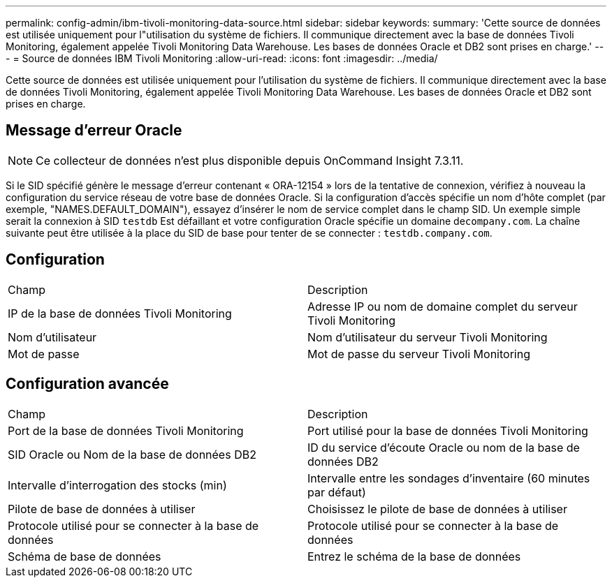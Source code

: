 ---
permalink: config-admin/ibm-tivoli-monitoring-data-source.html 
sidebar: sidebar 
keywords:  
summary: 'Cette source de données est utilisée uniquement pour l"utilisation du système de fichiers. Il communique directement avec la base de données Tivoli Monitoring, également appelée Tivoli Monitoring Data Warehouse. Les bases de données Oracle et DB2 sont prises en charge.' 
---
= Source de données IBM Tivoli Monitoring
:allow-uri-read: 
:icons: font
:imagesdir: ../media/


[role="lead"]
Cette source de données est utilisée uniquement pour l'utilisation du système de fichiers. Il communique directement avec la base de données Tivoli Monitoring, également appelée Tivoli Monitoring Data Warehouse. Les bases de données Oracle et DB2 sont prises en charge.



== Message d'erreur Oracle

[NOTE]
====
Ce collecteur de données n'est plus disponible depuis OnCommand Insight 7.3.11.

====
Si le SID spécifié génère le message d'erreur contenant « ORA-12154 » lors de la tentative de connexion, vérifiez à nouveau la configuration du service réseau de votre base de données Oracle. Si la configuration d'accès spécifie un nom d'hôte complet (par exemple, "NAMES.DEFAULT_DOMAIN"), essayez d'insérer le nom de service complet dans le champ SID. Un exemple simple serait la connexion à SID `testdb` Est défaillant et votre configuration Oracle spécifie un domaine de``company.com``. La chaîne suivante peut être utilisée à la place du SID de base pour tenter de se connecter : `testdb.company.com`.



== Configuration

|===


| Champ | Description 


 a| 
IP de la base de données Tivoli Monitoring
 a| 
Adresse IP ou nom de domaine complet du serveur Tivoli Monitoring



 a| 
Nom d'utilisateur
 a| 
Nom d'utilisateur du serveur Tivoli Monitoring



 a| 
Mot de passe
 a| 
Mot de passe du serveur Tivoli Monitoring

|===


== Configuration avancée

|===


| Champ | Description 


 a| 
Port de la base de données Tivoli Monitoring
 a| 
Port utilisé pour la base de données Tivoli Monitoring



 a| 
SID Oracle ou Nom de la base de données DB2
 a| 
ID du service d'écoute Oracle ou nom de la base de données DB2



 a| 
Intervalle d'interrogation des stocks (min)
 a| 
Intervalle entre les sondages d'inventaire (60 minutes par défaut)



 a| 
Pilote de base de données à utiliser
 a| 
Choisissez le pilote de base de données à utiliser



 a| 
Protocole utilisé pour se connecter à la base de données
 a| 
Protocole utilisé pour se connecter à la base de données



 a| 
Schéma de base de données
 a| 
Entrez le schéma de la base de données

|===